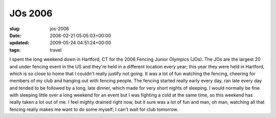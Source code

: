 JOs 2006
========

:slug: jos-2006
:date: 2006-02-21 05:05:03+00:00
:updated: 2009-05-24 04:51:24+00:00
:tags: travel

I spent the long weekend down in Hartford, CT for the 2006 Fencing
Junior Olympics (JOs). The JOs are the largest 20 and under fencing
event in the US and they're held in a different location every year;
this year they were held in Hartford, which is so close to home that I
couldn't really justify not going. It was a lot of fun watching the
fencing, cheering for members of my club and hanging out with fencing
people. The fencing started really early every day, ran late every day
and tended to be followed by a long, late dinner, which made for very
short nights of sleeping. I would normally be fine with sleeping little
over a long weekend for an event but I was fighting a cold at the same
time, so this weekend has really taken a lot out of me. I feel mighty
drained right now, but it sure was a lot of fun and man, oh man,
watching all that fencing really makes me want to do some myself; I
can't wait for club tomorrow.
